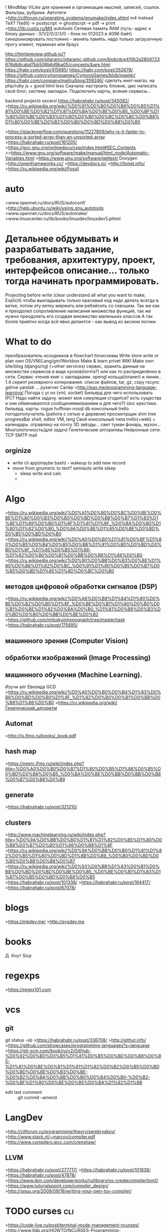! MindMap ViLike для хранения и организации мыслей, записей, ссылок. Фильтры, рубрики. Автотеги
>http://citforum.ru/operating_systems/gnumake/index.shtml
      m4 instead TeX?
      ?(edit) -> postscript -> ghostscrpt -> pdf -> print
      >http://lib.custis.ru/M4
autotools
Сетевая память RAM (путь- адрес к блоку данных : 0/1/2/0/2/3/0 - блок по 012023 в 4096 байт)
      синхронизировать постоянно - менять память. надо только загрузочную прогу
      клиент, терминал или брауз

http://htmlpreview.github.io/?https://github.com/sitaramc/sitaramc.github.com/blob/dce410b2a2804723676db9cabd7bb506b6d9ba05/concepts/bare.html
https://habr.com/post/415685/
https://habr.com/post/352678/
https://github.com/cymonsgames/CymonsGames/blob/master/
https://habr.com/company/mailru/blog/359246/
сделать инет-магаз. на php/ruby js + good html less
Сначала: настроить бложик, цмс
написать свой блог, систему закладок.
Подключить карты, всякие сервисы...


backend projects excersi https://habrahabr.ru/post/345092/
>https://ru.wikipedia.org/wiki/%D0%91%D0%B0%D0%B9%D0%B5%D1%81%D0%BE%D0%B2%D1%81%D0%BA%D0%BE%D0%B5_%D0%BF%D1%80%D0%BE%D0%B3%D1%80%D0%B0%D0%BC%D0%BC%D0%B8%D1%80%D0%BE%D0%B2%D0%B0%D0%BD%D0%B8%D0%B5

>https://stackoverflow.com/questions/11227809/why-is-it-faster-to-process-a-sorted-array-than-an-unsorted-array
>https://habrahabr.ru/post/161205/
>https://gcc.gnu.org/onlinedocs/cpp/index.html#SEC_Contents
>>https://www.gnu.org/software/make/manual/html_node/Automatic-Variables.html
>https://www.gnu.org/software/gettext/
Doxygen
>http://openframeworks.cc/
>https://devdocs.io/
>http://lionet.info/
>https://ru.wikipedia.org/wiki/Fossil
* auto
>www.opennet.ru/docs/RUS/autoconf/
>http://help.ubuntu.ru/wiki/using_gnu_autotools
>www.opennet.ru/docs/RUS/automake/
>www.linuxcenter.ru/lib/books/linuxdev/linuxdev5.phtml
*  Детальнее обдумывать и разрабатывать задание, требования, архитектуру, проект, интерфейсов описание... только тогда начинать программировать.
Projecting before write (clear understand all what you want to make, Explicit)
чтобы выкладывать только красивый код надо делать всегда в ветке, потом эту ветку мержить или ребейсить со сквошем.
Так же как я преодолел сопротивление написания множества функций, так же нужно преодолеть его создвая множество маленьких классов
А так болле приятно когда всё явно делается - как вывод из аксиом логики
* *What to do*
преобразователь исходников в flowchart блоксхемы
Write store
write or plan own OS/VM/Lang/gm/Workbox
Make & learn privet WIKI
Make own site/blog (django/ng) (+other services)
сервис, хранить данные на множестве сервисов в виде кусков(почта?) или как то распределённо в сети.
Сервис чтения книг с закладками.
opengl кольца(планет) и линии..
1.4 скрипт резеврного копирования. список файлов, tar, gz, copy rscync gdrive yandsk ... pyserver
Сапёр
>http://eax.me/programming-language-learning/
Погода с yr.no (xml, socket)
Бильярд
для чего использовать IPC? Надо найти задачу. может моя симуляция сгодится?  есть существа и они обмениваются сообщениями(какими и для чего?)
 sloc
 крестики. бильярд. карты.  rogue
 huffman
 nosql db
 консольный trello
 погодополучатель (работа с сетью и деревом)
 просмотрщик shm
tree progressBar
shell, editor
VM, lang
Свой консольный типа trello(+web) + календарь.
отравляку на почту
3D звёзды... свет туман фонарь, музон...
Многопоточность(для задач)
Генетические алгоритмы
Нейронные сети.
TCP SMTP mail
** orginize
    - write cli app(maybe bash) - wakeup to add new record
    - move from gnumeric to text? semiauto write sleep
      - sleep write and calc
      - 
* Algo
>https://ru.wikipedia.org/wiki/%D0%A1%D0%B0%D0%BC%D0%BE%D0%BE%D1%80%D0%B3%D0%B0%D0%BD%D0%B8%D0%B7%D1%83%D1%8E%D1%89%D0%B0%D1%8F%D1%81%D1%8F_%D0%BA%D0%B0%D1%80%D1%82%D0%B0_%D0%9A%D0%BE%D1%85%D0%BE%D0%BD%D0%B5%D0%BD%D0%B0
>https://ru.wikipedia.org/wiki/%D0%A0%D0%B0%D1%81%D0%BF%D1%80%D0%B5%D0%B4%D0%B5%D0%BB%D1%91%D0%BD%D0%BD%D0%B0%D1%8F_%D1%85%D0%B5%D1%88-%D1%82%D0%B0%D0%B1%D0%BB%D0%B8%D1%86%D0%B0
>https://ru.wikipedia.org/wiki/%D0%90%D0%BB%D0%B3%D0%BE%D1%80%D0%B8%D1%82%D0%BC_%D0%91%D1%80%D0%B5%D0%B7%D0%B5%D0%BD%D1%85%D1%8D%D0%BC%D0%B0
** методов цифровой обработки сигналов (DSP)
>https://ru.wikipedia.org/wiki/%D0%A6%D0%B8%D1%84%D1%80%D0%BE%D0%B2%D0%B0%D1%8F_%D0%BE%D0%B1%D1%80%D0%B0%D0%B1%D0%BE%D1%82%D0%BA%D0%B0_%D1%81%D0%B8%D0%B3%D0%BD%D0%B0%D0%BB%D0%BE%D0%B2
>https://github.com/milssky/phonograph/tree/master/task
>https://habrahabr.ru/post/175695/
** машинного зрения (Computer Vision)
** обработки изображений (Image Processing)
** машинного обучения (Machine Learning).
Изучи алг Евклида GCD
>https://ru.wikipedia.org/wiki/%D0%A0%D0%B0%D0%B4%D1%83%D0%B6%D0%BD%D0%B0%D1%8F_%D1%82%D0%B0%D0%B1%D0%BB%D0%B8%D1%86%D0%B0
>https://ru.wikipedia.org/wiki/Генетический_алгоритм


** Automat
>http://is.ifmo.ru/books/_book.pdf

** hash map
>https://neerc.ifmo.ru/wiki/index.php?title=%D0%A0%D0%B0%D0%B7%D1%80%D0%B5%D1%88%D0%B5%D0%BD%D0%B8%D0%B5_%D0%BA%D0%BE%D0%BB%D0%BB%D0%B8%D0%B7%D0%B8%D0%B9

** generate
>https://habrahabr.ru/post/321210/

** clusters

>http://www.machinelearning.ru/wiki/index.php?title=%D0%9A%D0%BB%D0%B0%D1%81%D1%82%D0%B5%D1%80%D0%B8%D0%B7%D0%B0%D1%86%D0%B8%D1%8F
>https://ru.wikipedia.org/wiki/%D0%9A%D0%BB%D0%B0%D1%81%D1%82%D0%B5%D1%80%D0%BD%D1%8B%D0%B9_%D0%B0%D0%BD%D0%B0%D0%BB%D0%B8%D0%B7
>https://ru.wikipedia.org/wiki/%D0%93%D0%BB%D1%83%D0%B1%D0%B8%D0%BD%D0%BD%D0%BE%D0%B5_%D0%BE%D0%B1%D1%83%D1%87%D0%B5%D0%BD%D0%B8%D0%B5
>https://habrahabr.ru/post/101338/
>https://habrahabr.ru/post/164417/
>https://habrahabr.ru/post/67078/

* blogs
>https://mkdev.me/
>http://sysdev.me
* books
Д. Кнут
Sicp
* regexps
>https://regex101.com

* vcs
** git
git status -sb
>https://habrahabr.ru/post/336708/
>http://githut.info/
>https://github.com/showcases/programming-languages?s=language
>https://git-scm.com/book/ru/v2/GitHub-%D0%92%D0%BD%D0%B5%D1%81%D0%B5%D0%BD%D0%B8%D0%B5-%D1%81%D0%BE%D0%B1%D1%81%D1%82%D0%B2%D0%B5%D0%BD%D0%BD%D0%BE%D0%B3%D0%BE-%D0%B2%D0%BA%D0%BB%D0%B0%D0%B4%D0%B0-%D0%B2-%D0%BF%D1%80%D0%BE%D0%B5%D0%BA%D1%82%D1%8B
- edit last comment :: git commit --amend

* LangDev
>http://citforum.ru/programming/theory/serebryakov/
>http://www.stack.nl/~marcov/compiler.pdf
>http://www.compilers.iecc.com/crenshaw/
** LLVM
>https://habrahabr.ru/post/277717/
>https://habrahabr.ru/post/101838/
>https://habrahabr.ru/post/47878/
>https://www.ibm.com/developerworks/ru/library/os-createcompilerllvm1/
>https://www.tutorialspoint.com/compiler_design/
>http://gnuu.org/2009/09/18/writing-your-own-toy-compiler/

* TODO curses										:cli:
>https://code-live.ru/post/terminal-mode-management-ncurses/
>http://www.tldp.org/HOWTO/NCURSES-Programming-HOWTO/menus.html
>https://www.nixp.ru/articles/102.html

* patterns
>http://wiki.c2.com/?AreDesignPatternsMissingLanguageFeatures
patterns: adapter, wrapper, decorator, proxy, bridge, facade, chain of responsibility
>http://www.adamtornhill.com/Patterns%20in%20C%201.pdf
>https://habrahabr.ru/post/170125/
>http://www.williamspublishing.com/PDF/5-8459-0393-9/part.pdf
>http://blog.byndyu.ru/2009/10/solid.html

* sys
>https://stackoverflow.com/questions/3056307/how-do-i-use-mqueue-in-a-c-program-on-a-linux-based-system



* LDAP
>http://torofimofu.blogspot.ru/2013/11/ldap-python.html
>http://pro-ldap.ru/tr/zytrax/
>http://pro-ldap.ru/tr/admin24/
>http://www.script-coding.com/Python/LDAP.html
* db
>https://postgrespro.ru/docs/postgrespro/9.6/index.html
* soap
>http://dasunhegoda.com/make-soap-request-command-line-curl/596/
* kernel
>https://www.kernel.org/pub/linux/kernel/people/jwessel/kdb/
>https://stackoverflow.com/questions/4943857/linux-kernel-live-debugging-how-its-done-and-what-tools-are-used
>https://wiki.ubuntu.com/Kernel/KernelDebuggingTricks
>http://wiki.opennet.ru/Linux_kernel_debug
* statistic
- Надо выделить:
      - надо рационально жить. записывать проблемы и принятые решения. анализ и коррекция.
      - стат сна. запись уснул-проснулся, счёт минут, показ часов спал.  запись.
            - day wake - write(default now)
            - day fall 23:20 # to last day
            - day fall 18.02 23:20
            - day show # last 10 of less from end
            where save? db(no)? file format - text, csv
            data scruct = array of struct { wake_time fall_time sleep_time } string
            see date time in cpp
            1. read/write simple csv
            2. opt args parse
            3. read/write dayri 
      - вес
      - погода
      - финансы. траты, на что. суммы по категориям, за месяц.
      - что делал. трен, учил.
      - прибирал, мыл, болел.
* review CI
>https://github.com/danger/danger
* osdev
>http://www.qnx.com/developers/docs/6.4.1/neutrino/getting_started/s1_procs.html
* libs
** music
>http://mikmod.sourceforge.net/
